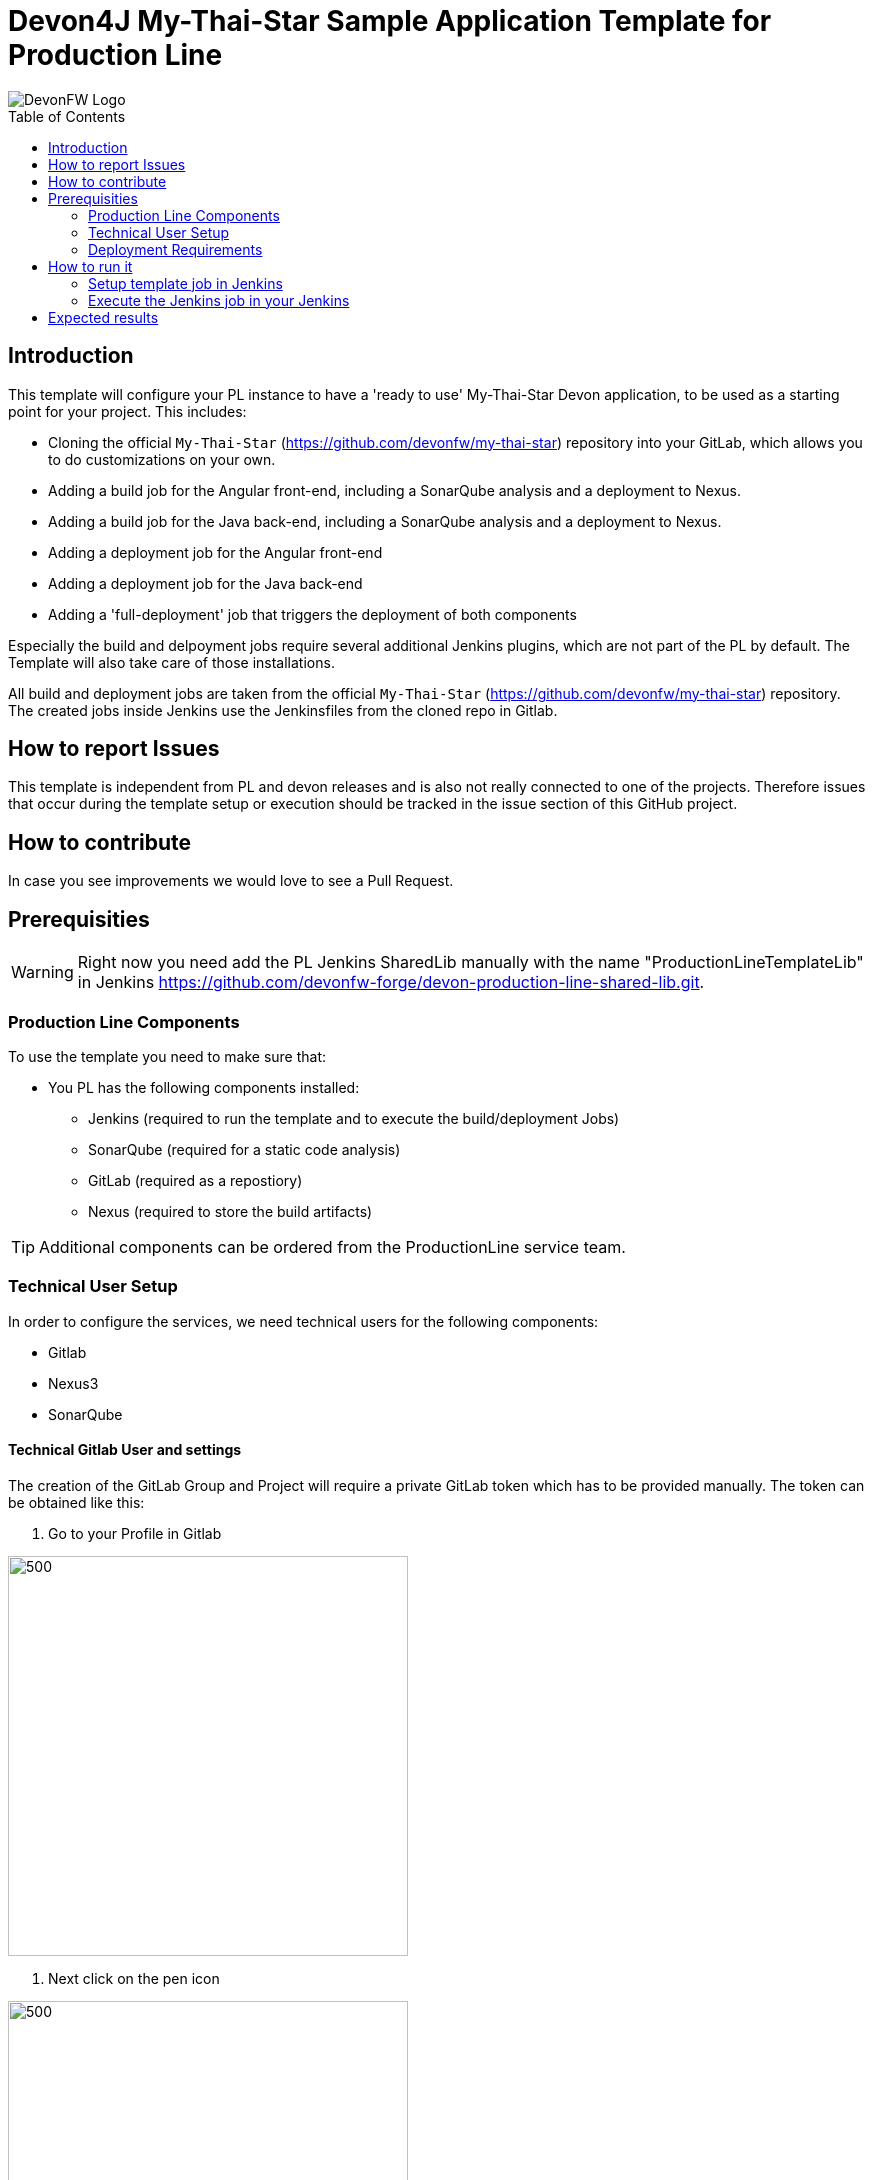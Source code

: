 = Devon4J My-Thai-Star Sample Application Template for Production Line
:toc: macro

image::doc/images/devonfw.png[DevonFW Logo]

toc::[]


== Introduction

This template will configure your PL instance to have a 'ready to use' My-Thai-Star Devon application, to be used as a starting point for your project. This includes:

* Cloning the official `My-Thai-Star` (https://github.com/devonfw/my-thai-star) repository into your GitLab, which allows you to do customizations on your own.

* Adding a build job for the Angular front-end, including a SonarQube analysis and a deployment to Nexus.

* Adding a build job for the Java back-end, including a SonarQube analysis and a deployment to Nexus.

* Adding a deployment job for the Angular front-end

* Adding a deployment job for the Java back-end

* Adding a 'full-deployment' job that triggers the deployment of both components

Especially the build and delpoyment jobs require several additional Jenkins plugins, which are not part of the PL by default. The Template will also take care of those installations.

All build and deployment jobs are taken from the official `My-Thai-Star` (https://github.com/devonfw/my-thai-star) repository. The created jobs inside Jenkins use the Jenkinsfiles from the cloned repo in Gitlab.

== How to report Issues

This template is independent from PL and devon releases and is also not really connected to one of the projects. Therefore issues that occur during the template setup or execution should be tracked in the issue section of this GitHub project. 

== How to contribute

In case you see improvements we would love to see a Pull Request.



== Prerequisities

[WARNING]
====
Right now you need add the PL Jenkins SharedLib manually with the name "ProductionLineTemplateLib" in Jenkins https://github.com/devonfw-forge/devon-production-line-shared-lib.git.
====

 
=== Production Line Components

To use the template you need to make sure that:

* You PL has the following components installed:

** Jenkins (required to run the template and to execute the build/deployment Jobs)
** SonarQube (required for a static code analysis)
** GitLab (required as a repostiory)
** Nexus (required to store the build artifacts)


[TIP]
====
Additional components can be ordered from the ProductionLine service team.
====

=== Technical User Setup 

In order to configure the services, we need technical users for the following components:

* Gitlab
* Nexus3
* SonarQube

==== Technical Gitlab User and settings

The creation of the GitLab Group and Project will require a private GitLab token which has to be provided manually. The token can be obtained like this:


1. Go to your Profile in Gitlab

image::./doc/images/profile.png[500,400]

2. Next click on the pen icon

image::./doc/images/pen.png[500,400]

3. On the left menu choose Access Tokens and put token name and check fields like below +

image::./doc/images/token.JPG[600,500]

4. Click "Create personal access token", you should receive notification about created token and token string. Copy the token string.

image::./doc/images/created_token.JPG[600,500]



[IMPORTANT]
====
The GitLab API user needs to have API access and the rights to create a new group. To set this permission follow the next steps:
====

1. Enter the Admin control panel
2. Select 'Users'
3. Select the user(s) in question and click 'Edit'
4. Scroll down to 'Access' and un-tick 'Can Create Group'


==== Technical Nexus3 user and settings

===== Create the technical Nexus User
https://km3.capgemini.com/book/1089771

1. The nexus3-api user should be created in section Administration

image::./doc/images/nexusadmin.png[600,500]

2. New user should have added roles: Admins, nx-admins

image::./doc/images/nexususer.png[600,500]


=====  Add it as credential in Jenkins

Credentials 'nexus-api' user should be added to Jenkins
Jenkins -> Credentials -> System -> Global credentials (unrestricted) -> Add Credentials

image::./doc/images/credential.png[800,500]


=====  Add the user to maven global settings in Jenkins:

1. Jenkins -> Settings -> Managed Files -> Edit Global Maven Settings XML

image::./doc/images/mavensettings.PNG[600,500]

2.  Add the credential to the settings xml, use the ID "pl-nexus"

image::./doc/images/mavensettings2.PNG[600,500]


==== Technical SonarQube user and settings

===== Token for SonarQube

* TODO add technical account before

1. Go to SonarQube.
2. Go to your account.
image::./doc/images/sonaraccount.PNG[600,500]
3. Go to Security tab.
4. Generate the token.

===== Configure Sonarqube in Jenkins

SonarQube must be confifgured in Jenkins, so that we can easily use the SonarQube server in our builds.

Go to Jenkins -> Settings -> Configuration -> SonarQube Servers

Add the following data

image::./doc/images/sonarjenkins.PNG[600,500]

===== SonarQube Webhook to inform Jenkins

A part of the Build Job will ask SonarQube if the quality gate has been passed. For this step a so called "webhook" has to be configured in SonarQube. To do so,

. Go to SonarQube
. Select 'Administration'
. Select 'Configuration', 'General Settings' and select 'Webhooks' in the left menu
. Add the following webhook: image:[SonarqubeWebhook.png,float="right"]
. Press 'Save'

=== Deployment Requirements

In case you want to use the deployment jobs, make sure you:

* Have an additional test-server (a PL does not include a test environment, so a separate Linux machine is required)

** SSH access should be available through an SSH-RSA key
** Docker-CE has to be installed
** Docker-Compose has to be installed


== How to run it

[WARNING]
====
If it needs to install plugins, a restart will be performed.
So please make sure, that nothing important is running.
====

[IMPORTANT]
====
We have job-parameters inside the template Jenkinsfile that will only be active if Jenkins has run the job at least once!
====

=== Setup template job in Jenkins

* TODO

=== Execute the Jenkins job in your Jenkins

* Go to the Jenkins job.
* Execute job.
* It will try to configure and setup the PL components such as Jenkins/Gitlab and Nexus.


[IMPORTANT]
====
If a restart was needed, you need to trigger the job again!
====

* The job should now show the required parameters, you only need to change the GITLAB PRIVATE TOKEN that you should have generated in the prerequisite section

image::./doc/images/job.PNG[600,500]

When everything is "green", the template is done and you can have a look in the created "MTS" folder in Jenkins.

[IMPORTANT]
====
It will take a few minutes to clone the official MTS repository to the internal Gitlab.
====

==== Build Jobs

* TODO The build Jobs are ready to be used.

==== Deployment Jobs
All Deployment Jobs have several parameters configured in their Jenkinsfile. Sadly, Jenkins does not pick them up immediatly, so you need to execute the job once, by pressing the "Build now" button. The run should fail quite fast and once you refresh the page, the "Build now" button should have changed to "Build with Parameters". If you now click on the button you should see the parameters below:

image::./doc/images/JenkinsDeployParameters.png[Jenkins Deployment Parameters]

* TODO Just select a version and press build...

== Expected results

Build job for Frontend 
Build job for Backend
Deploy job for Frontend
Deploy job for Backend
Deploy job for both deployments
